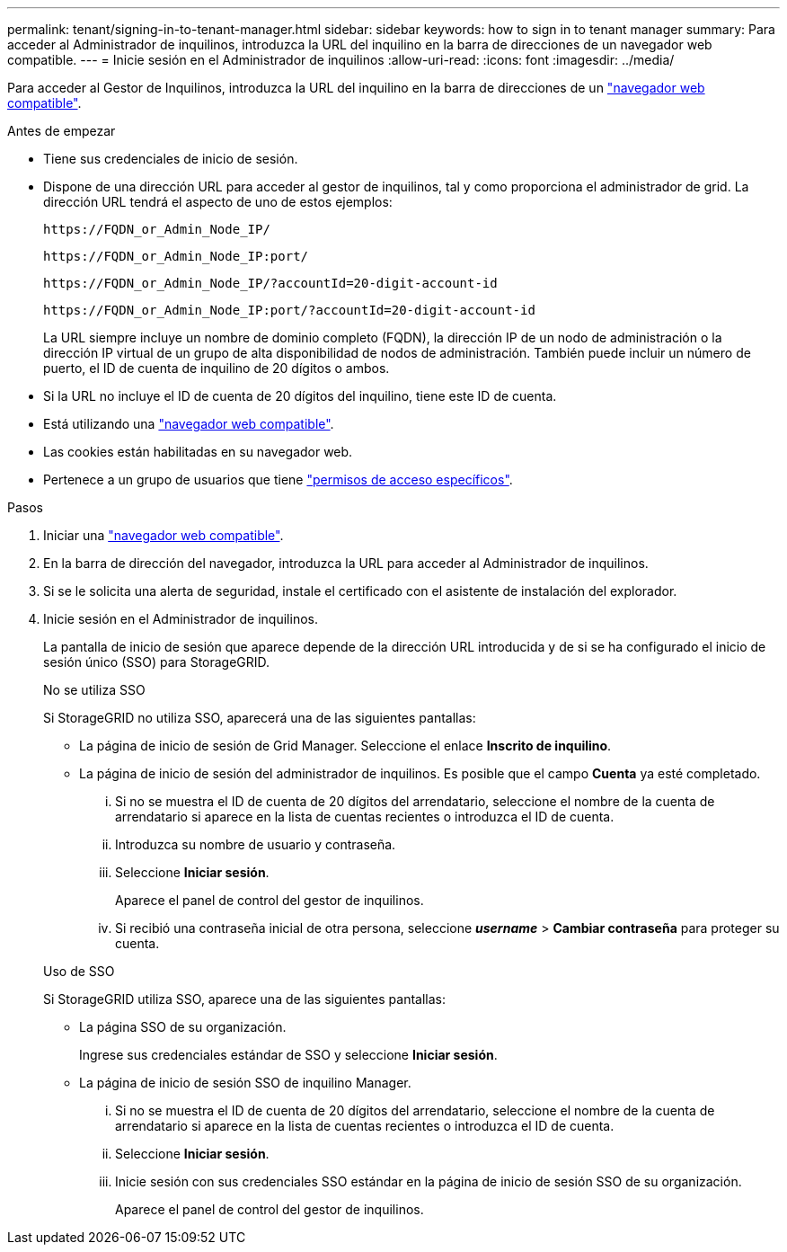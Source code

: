 ---
permalink: tenant/signing-in-to-tenant-manager.html 
sidebar: sidebar 
keywords: how to sign in to tenant manager 
summary: Para acceder al Administrador de inquilinos, introduzca la URL del inquilino en la barra de direcciones de un navegador web compatible. 
---
= Inicie sesión en el Administrador de inquilinos
:allow-uri-read: 
:icons: font
:imagesdir: ../media/


[role="lead"]
Para acceder al Gestor de Inquilinos, introduzca la URL del inquilino en la barra de direcciones de un link:../admin/web-browser-requirements.html["navegador web compatible"].

.Antes de empezar
* Tiene sus credenciales de inicio de sesión.
* Dispone de una dirección URL para acceder al gestor de inquilinos, tal y como proporciona el administrador de grid. La dirección URL tendrá el aspecto de uno de estos ejemplos:
+
`\https://FQDN_or_Admin_Node_IP/`

+
`\https://FQDN_or_Admin_Node_IP:port/`

+
`\https://FQDN_or_Admin_Node_IP/?accountId=20-digit-account-id`

+
`\https://FQDN_or_Admin_Node_IP:port/?accountId=20-digit-account-id`

+
La URL siempre incluye un nombre de dominio completo (FQDN), la dirección IP de un nodo de administración o la dirección IP virtual de un grupo de alta disponibilidad de nodos de administración. También puede incluir un número de puerto, el ID de cuenta de inquilino de 20 dígitos o ambos.

* Si la URL no incluye el ID de cuenta de 20 dígitos del inquilino, tiene este ID de cuenta.
* Está utilizando una link:../admin/web-browser-requirements.html["navegador web compatible"].
* Las cookies están habilitadas en su navegador web.
* Pertenece a un grupo de usuarios que tiene link:tenant-management-permissions.html["permisos de acceso específicos"].


.Pasos
. Iniciar una link:../admin/web-browser-requirements.html["navegador web compatible"].
. En la barra de dirección del navegador, introduzca la URL para acceder al Administrador de inquilinos.
. Si se le solicita una alerta de seguridad, instale el certificado con el asistente de instalación del explorador.
. Inicie sesión en el Administrador de inquilinos.
+
La pantalla de inicio de sesión que aparece depende de la dirección URL introducida y de si se ha configurado el inicio de sesión único (SSO) para StorageGRID.

+
[role="tabbed-block"]
====
.No se utiliza SSO
--
Si StorageGRID no utiliza SSO, aparecerá una de las siguientes pantallas:

** La página de inicio de sesión de Grid Manager. Seleccione el enlace *Inscrito de inquilino*.
** La página de inicio de sesión del administrador de inquilinos.  Es posible que el campo *Cuenta* ya esté completado.
+
... Si no se muestra el ID de cuenta de 20 dígitos del arrendatario, seleccione el nombre de la cuenta de arrendatario si aparece en la lista de cuentas recientes o introduzca el ID de cuenta.
... Introduzca su nombre de usuario y contraseña.
... Seleccione *Iniciar sesión*.
+
Aparece el panel de control del gestor de inquilinos.

... Si recibió una contraseña inicial de otra persona, seleccione *_username_* > *Cambiar contraseña* para proteger su cuenta.




--
.Uso de SSO
--
Si StorageGRID utiliza SSO, aparece una de las siguientes pantallas:

** La página SSO de su organización.
+
Ingrese sus credenciales estándar de SSO y seleccione *Iniciar sesión*.

** La página de inicio de sesión SSO de inquilino Manager.
+
... Si no se muestra el ID de cuenta de 20 dígitos del arrendatario, seleccione el nombre de la cuenta de arrendatario si aparece en la lista de cuentas recientes o introduzca el ID de cuenta.
... Seleccione *Iniciar sesión*.
... Inicie sesión con sus credenciales SSO estándar en la página de inicio de sesión SSO de su organización.
+
Aparece el panel de control del gestor de inquilinos.





--
====

